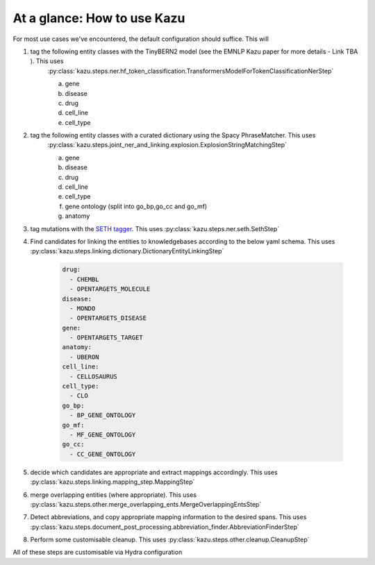 At a glance: How to use Kazu
------------------------------

For most use cases we've encountered, the default configuration should suffice. This will

1) tag the following entity classes with the TinyBERN2 model (see the EMNLP Kazu paper for more details - Link TBA ). This uses
    :py:class:`kazu.steps.ner.hf_token_classification.TransformersModelForTokenClassificationNerStep`

    a. gene
    b. disease
    c. drug
    d. cell_line
    e. cell_type

2) tag the following entity classes with a curated dictionary using the Spacy PhraseMatcher. This uses
    :py:class:`kazu.steps.joint_ner_and_linking.explosion.ExplosionStringMatchingStep`

    a. gene
    b. disease
    c. drug
    d. cell_line
    e. cell_type
    f. gene ontology (split into go_bp,go_cc and go_mf)
    g. anatomy

3) tag mutations with the `SETH tagger <https://rockt.github.io/SETH/>`_. This uses :py:class:`kazu.steps.ner.seth.SethStep`

4) Find candidates for linking the entities to knowledgebases according to the below yaml schema. This uses :py:class:`kazu.steps.linking.dictionary.DictionaryEntityLinkingStep`

    .. code-block:: yaml

        drug:
          - CHEMBL
          - OPENTARGETS_MOLECULE
        disease:
          - MONDO
          - OPENTARGETS_DISEASE
        gene:
          - OPENTARGETS_TARGET
        anatomy:
          - UBERON
        cell_line:
          - CELLOSAURUS
        cell_type:
          - CLO
        go_bp:
          - BP_GENE_ONTOLOGY
        go_mf:
          - MF_GENE_ONTOLOGY
        go_cc:
          - CC_GENE_ONTOLOGY

5) decide which candidates are appropriate and extract mappings accordingly. This uses :py:class:`kazu.steps.linking.mapping_step.MappingStep`

6) merge overlapping entities (where appropriate). This uses :py:class:`kazu.steps.other.merge_overlapping_ents.MergeOverlappingEntsStep`

7) Detect abbreviations, and copy appropriate mapping information to the desired spans. This uses :py:class:`kazu.steps.document_post_processing.abbreviation_finder.AbbreviationFinderStep`

8) Perform some customisable cleanup. This uses :py:class:`kazu.steps.other.cleanup.CleanupStep`

All of these steps are customisable via Hydra configuration
